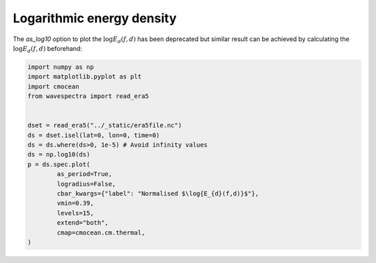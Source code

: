 
.. DO NOT EDIT.
.. THIS FILE WAS AUTOMATICALLY GENERATED BY SPHINX-GALLERY.
.. TO MAKE CHANGES, EDIT THE SOURCE PYTHON FILE:
.. "auto_gallery/plot_spectra_log_energy_density.py"
.. LINE NUMBERS ARE GIVEN BELOW.

.. only:: html

    .. note::
        :class: sphx-glr-download-link-note

        Click :ref:`here <sphx_glr_download_auto_gallery_plot_spectra_log_energy_density.py>`
        to download the full example code

.. rst-class:: sphx-glr-example-title

.. _sphx_glr_auto_gallery_plot_spectra_log_energy_density.py:


Logarithmic energy density
==========================

The `as_log10` option to plot the :math:`\log{E_{d}(f,d)}` has been deprecated but similar result 
can be achieved by calculating the :math:`\log{E_{d}(f,d)}` beforehand:

.. GENERATED FROM PYTHON SOURCE LINES 9-28



.. image:: /auto_gallery/images/sphx_glr_plot_spectra_log_energy_density_001.png
    :alt: lon = 0.0, lat = 72.0, time = 2019-12-01
    :class: sphx-glr-single-img





.. code-block:: default

    import numpy as np
    import matplotlib.pyplot as plt
    import cmocean
    from wavespectra import read_era5


    dset = read_era5("../_static/era5file.nc")
    ds = dset.isel(lat=0, lon=0, time=0)
    ds = ds.where(ds>0, 1e-5) # Avoid infinity values
    ds = np.log10(ds)
    p = ds.spec.plot(
            as_period=True,
            logradius=False,
            cbar_kwargs={"label": "Normalised $\log{E_{d}(f,d)}$"},
            vmin=0.39,
            levels=15,
            extend="both",
            cmap=cmocean.cm.thermal,
    )


.. rst-class:: sphx-glr-timing

   **Total running time of the script:** ( 0 minutes  0.426 seconds)


.. _sphx_glr_download_auto_gallery_plot_spectra_log_energy_density.py:


.. only :: html

 .. container:: sphx-glr-footer
    :class: sphx-glr-footer-example



  .. container:: sphx-glr-download sphx-glr-download-python

     :download:`Download Python source code: plot_spectra_log_energy_density.py <plot_spectra_log_energy_density.py>`



  .. container:: sphx-glr-download sphx-glr-download-jupyter

     :download:`Download Jupyter notebook: plot_spectra_log_energy_density.ipynb <plot_spectra_log_energy_density.ipynb>`


.. only:: html

 .. rst-class:: sphx-glr-signature

    `Gallery generated by Sphinx-Gallery <https://sphinx-gallery.github.io>`_
